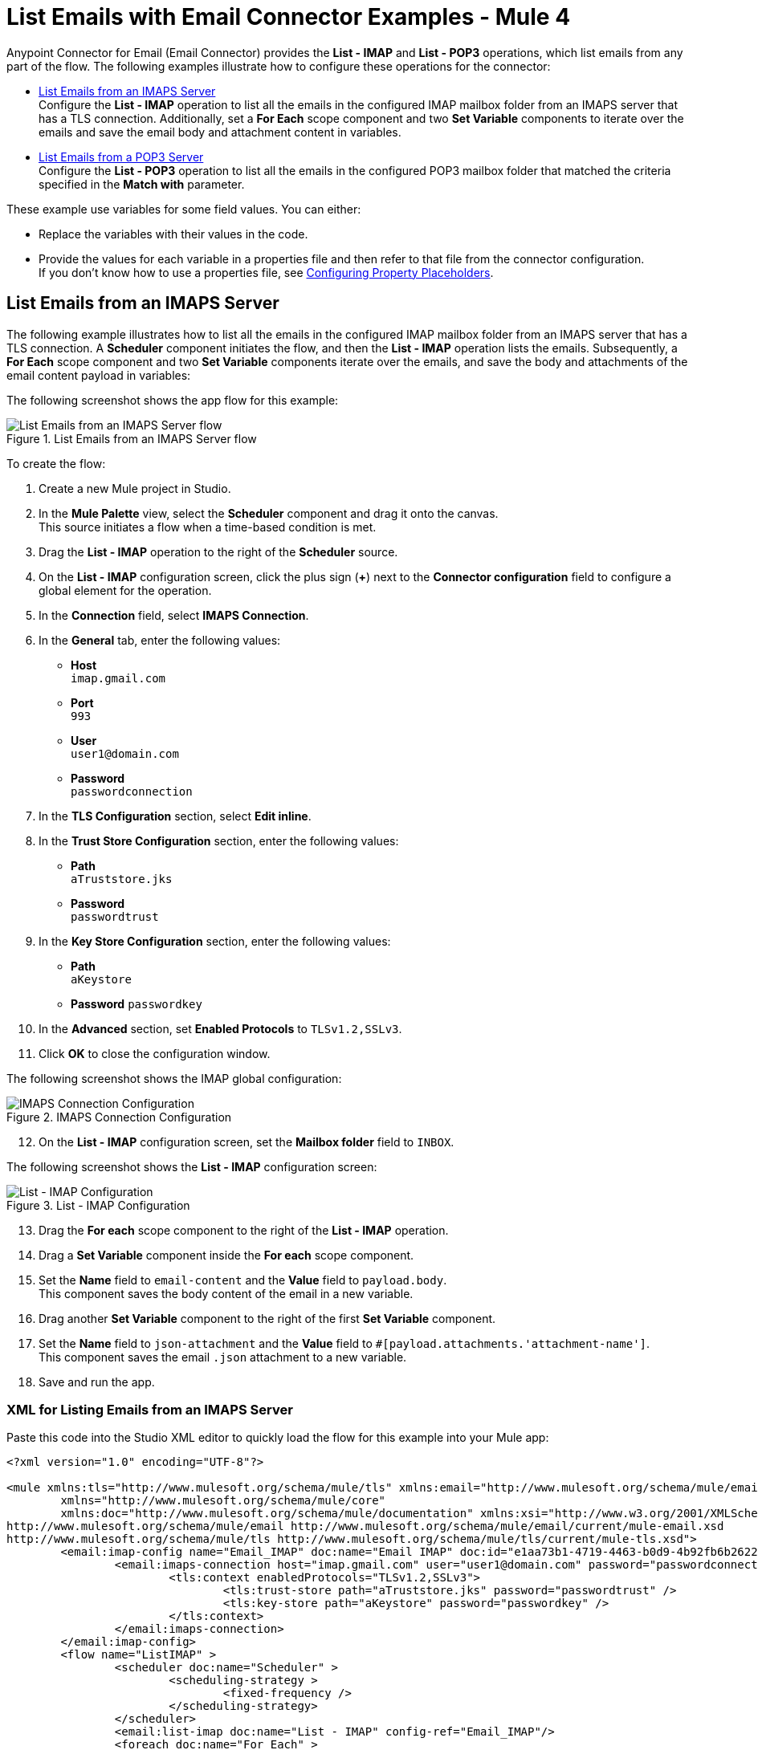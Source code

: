 = List Emails with Email Connector Examples - Mule 4


Anypoint Connector for Email (Email Connector) provides the *List - IMAP* and *List - POP3* operations, which list emails from any part of the flow. The following examples illustrate how to configure these operations for the connector:

* <<list-imaps,List Emails from an IMAPS Server>> +
Configure the *List - IMAP* operation to list all the emails in the configured IMAP mailbox folder from an IMAPS server that has a TLS connection. Additionally, set a *For Each* scope component and two *Set Variable* components to iterate over the emails and save the email body and attachment content in variables.

* <<list-pop3,List Emails from a POP3 Server>> +
Configure the *List - POP3* operation to list all the emails in the configured POP3 mailbox folder that matched the criteria specified in the *Match with* parameter.

These example use variables for some field values. You can either: +

* Replace the variables with their values in the code.
* Provide the values for each variable in a properties file and then refer to that file from the connector configuration. +
If you don’t know how to use a properties file, see xref:mule-runtime::mule-app-properties-to-configure.adoc[Configuring Property Placeholders].

[[list-imaps]]
== List Emails from an IMAPS Server

The following example illustrates how to list all the emails in the configured IMAP mailbox folder from an IMAPS server that has a TLS connection. A *Scheduler* component initiates the flow, and then the *List - IMAP* operation lists the emails. Subsequently, a *For Each* scope component and two *Set Variable* components iterate over the emails, and save the body and attachments of the email content payload in variables:

The following screenshot shows the app flow for this example:

.List Emails from an IMAPS Server flow
image::email-list-flow-1.png[List Emails from an IMAPS Server flow]

To create the flow: +

. Create a new Mule project in Studio.
. In the *Mule Palette* view, select the *Scheduler* component and drag it onto the canvas. +
This source initiates a flow when a time-based condition is met.
. Drag the *List - IMAP* operation to the right of the *Scheduler* source.
. On the *List - IMAP* configuration screen, click the plus sign (*+*) next to the *Connector configuration* field to configure a global element for the operation.
. In the *Connection* field, select *IMAPS Connection*.
. In the *General* tab, enter the following values:
+
* *Host* +
`imap.gmail.com`
* *Port* +
`993`
* *User* +
`user1@domain.com`
* *Password* +
`passwordconnection`
+

[start=7]
. In the *TLS Configuration* section, select *Edit inline*.
. In the *Trust Store Configuration* section, enter the following values:
+
* *Path* +
`aTruststore.jks`
* *Password* +
`passwordtrust`
+
[start=9]
. In the *Key Store Configuration* section, enter the following values:
+
* *Path* +
`aKeystore`
* *Password*
`passwordkey`
+
[start=10]
. In the *Advanced* section, set *Enabled Protocols* to `TLSv1.2,SSLv3`.
. Click *OK* to close the configuration window.

The following screenshot shows the IMAP global configuration:

.IMAPS Connection Configuration
image::email-list-imap-config.png[IMAPS Connection Configuration]

[start=12]
. On the *List - IMAP* configuration screen, set the *Mailbox folder* field to `INBOX`.

The following screenshot shows the *List - IMAP* configuration screen:

.List - IMAP Configuration
image::email-list-listimap-config.png[List - IMAP Configuration]

[start=13]
. Drag the *For each* scope component to the right of the *List - IMAP* operation.
. Drag a *Set Variable* component inside the *For each* scope component.
. Set the *Name* field to `email-content` and the *Value* field to `payload.body`. +
This component saves the body content of the email in a new variable.
. Drag another *Set Variable* component to the right of the first *Set Variable* component.
. Set the *Name* field to `json-attachment` and the *Value* field to `#[payload.attachments.'attachment-name']`. +
This component saves the email `.json` attachment to a new variable.
. Save and run the app.

=== XML for Listing Emails from an IMAPS Server

Paste this code into the Studio XML editor to quickly load the flow for this example into your Mule app:

[source, xml, linenums]
----
<?xml version="1.0" encoding="UTF-8"?>

<mule xmlns:tls="http://www.mulesoft.org/schema/mule/tls" xmlns:email="http://www.mulesoft.org/schema/mule/email"
	xmlns="http://www.mulesoft.org/schema/mule/core"
	xmlns:doc="http://www.mulesoft.org/schema/mule/documentation" xmlns:xsi="http://www.w3.org/2001/XMLSchema-instance" xsi:schemaLocation="http://www.mulesoft.org/schema/mule/core http://www.mulesoft.org/schema/mule/core/current/mule.xsd
http://www.mulesoft.org/schema/mule/email http://www.mulesoft.org/schema/mule/email/current/mule-email.xsd
http://www.mulesoft.org/schema/mule/tls http://www.mulesoft.org/schema/mule/tls/current/mule-tls.xsd">
	<email:imap-config name="Email_IMAP" doc:name="Email IMAP" doc:id="e1aa73b1-4719-4463-b0d9-4b92fb6b2622" >
		<email:imaps-connection host="imap.gmail.com" user="user1@domain.com" password="passwordconnection" >
			<tls:context enabledProtocols="TLSv1.2,SSLv3">
				<tls:trust-store path="aTruststore.jks" password="passwordtrust" />
				<tls:key-store path="aKeystore" password="passwordkey" />
			</tls:context>
		</email:imaps-connection>
	</email:imap-config>
	<flow name="ListIMAP" >
		<scheduler doc:name="Scheduler" >
			<scheduling-strategy >
				<fixed-frequency />
			</scheduling-strategy>
		</scheduler>
		<email:list-imap doc:name="List - IMAP" config-ref="Email_IMAP"/>
		<foreach doc:name="For Each" >
			<set-variable value="#[payload.body]" doc:name="Set Variable" variableName="email-content"/>
			<set-variable value="#[payload.attachments.'attachment-name']" doc:name="Set Variable" variableName="json-attachment"/>
		</foreach>
	</flow>
</mule>
----

[[list-pop3]]
== List Emails from a POP3 Server

When listing emails, you can filter them using the *Match with* parameter, which defines the criteria to process the emails. All matcher attributes are optional. They are also related to each other under an `AND` operator, meaning that all the criteria must be true. These attributes vary depending on the type of configuration that you are using. For example, the IMAP protocol provides more metadata about the retrieved email such as the `recent`, `seen`, `deleted`, and `answered` attribute flags.

The following example illustrates how to list all the emails in the configured POP3 mailbox folder that match the specified criteria set in the *Match with* parameter for the configuration. A *Scheduler* component initiates the flow, and then the *List - POP3* operation lists only the emails whose subject regex match `BETA`:

The following screenshot shows the app flow for this example:

.List Emails from an POP3 Server flow
image::email-list-flow-2.png[List Emails from an POP3 Server flow]

To create the flow: +

. Create a new Mule project in Studio.
. In the *Mule Palette* view, select the *Scheduler* component and drag it onto the canvas. +
This source initiates a flow when a time-based condition is met.
. Drag the *List - POP3* operation to the right of the *Scheduler* source.
. On the *List - POP3* configuration screen, click the plus sign (*+*) next to the *Connector configuration* field to configure a global element for the operation.
. In the *Connection* field, select *POP3 Connection*.
. In the *General* tab, enter the following values:
+
* *Host* +
`pop.gmail.com`
* *Port* +
`995`
* *User* +
`user2@domain.com`
* *Password* +
`passwordconnection`
+
[start=7]
. Click *OK*.

The following screenshot shows the POP3 global configuration:

.POP3 Connection Configuration
image::email-list-pop3-config.png[POP3 Connection Configuration]

[start=8]
. On the *List - POP3* configuration screen, set the *Mailbox folder* field to `INBOX`.
. Set the *Match with* field to `Edit inline`
. Set the *Subject regex* field to `BETA.`

The following screenshot shows the *List - POP3* configuration screen:

.List - POP3 Configuration
image::email-list-listpop3-config.png[List - IMAP Configuration]

[start=11]
. Save and run the app.

=== XML for Listing Emails from a POP3 server

Paste this code into the Studio XML editor to quickly load the flow for this example into your Mule app:

[source, xml, linenums]
----
<?xml version="1.0" encoding="UTF-8"?>

<mule xmlns:tls="http://www.mulesoft.org/schema/mule/tls" xmlns:email="http://www.mulesoft.org/schema/mule/email"
	xmlns="http://www.mulesoft.org/schema/mule/core"
	xmlns:doc="http://www.mulesoft.org/schema/mule/documentation" xmlns:xsi="http://www.w3.org/2001/XMLSchema-instance" xsi:schemaLocation="http://www.mulesoft.org/schema/mule/core http://www.mulesoft.org/schema/mule/core/current/mule.xsd
http://www.mulesoft.org/schema/mule/email http://www.mulesoft.org/schema/mule/email/current/mule-email.xsd
http://www.mulesoft.org/schema/mule/tls http://www.mulesoft.org/schema/mule/tls/current/mule-tls.xsd">
	<email:pop3-config name="Email_POP3" doc:name="Email POP3" >
		<email:pop3-connection host="pop.gmail.com" port="995" user="user2@domain.com" password="passwordconnection" />
	</email:pop3-config>
	<flow name="ListPOP3" >
		<scheduler doc:name="Scheduler">
			<scheduling-strategy >
				<fixed-frequency />
			</scheduling-strategy>
		</scheduler>
		<email:list-pop3 doc:name="List - POP3" config-ref="Email_POP3">
			<email:pop3-matcher subjectRegex="BETA" />
		</email:list-pop3>
	</flow>
</mule>
----

== See Also

* xref:connectors::introduction/introduction-to-anypoint-connectors.adoc[Introduction to Anypoint Connectors]
* https://help.mulesoft.com[MuleSoft Help Center]
